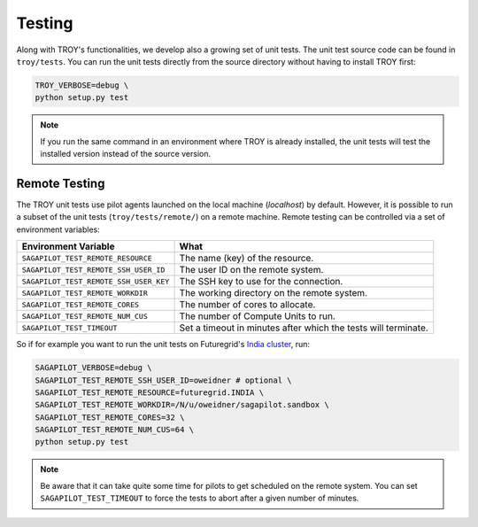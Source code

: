 .. _chapter_testing:

*******
Testing
*******

Along with TROY's functionalities, we develop also a growing set of unit 
tests. The unit test source code can be found in ``troy/tests``. You 
can run the unit tests directly from the source directory without having
to install TROY first:

.. code-block:: bash

    TROY_VERBOSE=debug \
    python setup.py test

.. note:: 

    If you run the same command in an environment where TROY is already
    installed, the unit tests will test the installed version instead of the 
    source version. 

Remote Testing 
==============
The TROY unit tests use pilot agents launched on the local machine (`localhost`) by default. However, it is possible to run a subset of the  unit tests (``troy/tests/remote/``) on a remote machine. Remote testing can  be controlled via a set of environment variables:

+----------------------------------------+---------------------------------------------------------------+
| Environment Variable                   | What                                                          |
+========================================+===============================================================+
| ``SAGAPILOT_TEST_REMOTE_RESOURCE``     | The name (key) of the resource.                               |
+----------------------------------------+---------------------------------------------------------------+
| ``SAGAPILOT_TEST_REMOTE_SSH_USER_ID``  | The user ID on the remote system.                             |
+----------------------------------------+---------------------------------------------------------------+
| ``SAGAPILOT_TEST_REMOTE_SSH_USER_KEY`` | The SSH key to use for the connection.                        |
+----------------------------------------+---------------------------------------------------------------+
| ``SAGAPILOT_TEST_REMOTE_WORKDIR``      | The working directory on the remote system.                   |
+----------------------------------------+---------------------------------------------------------------+
| ``SAGAPILOT_TEST_REMOTE_CORES``        | The number of cores to allocate.                              |
+----------------------------------------+---------------------------------------------------------------+
| ``SAGAPILOT_TEST_REMOTE_NUM_CUS``      | The number of Compute Units to run.                           |
+----------------------------------------+---------------------------------------------------------------+
| ``SAGAPILOT_TEST_TIMEOUT``             | Set a timeout in minutes after which the tests will terminate.|
+----------------------------------------+---------------------------------------------------------------+

So if for example you want to run the unit tests on Futuregrid's `India cluster <http://manual.futuregrid.org/hardware.html>`_, run:

.. code-block:: bash

    SAGAPILOT_VERBOSE=debug \
    SAGAPILOT_TEST_REMOTE_SSH_USER_ID=oweidner # optional \
    SAGAPILOT_TEST_REMOTE_RESOURCE=futuregrid.INDIA \
    SAGAPILOT_TEST_REMOTE_WORKDIR=/N/u/oweidner/sagapilot.sandbox \
    SAGAPILOT_TEST_REMOTE_CORES=32 \
    SAGAPILOT_TEST_REMOTE_NUM_CUS=64 \
    python setup.py test

.. note:: 
 
    Be aware that it can take quite some time for pilots to get scheduled on the remote system. You can set ``SAGAPILOT_TEST_TIMEOUT`` to force the tests to abort after a given number of minutes.

